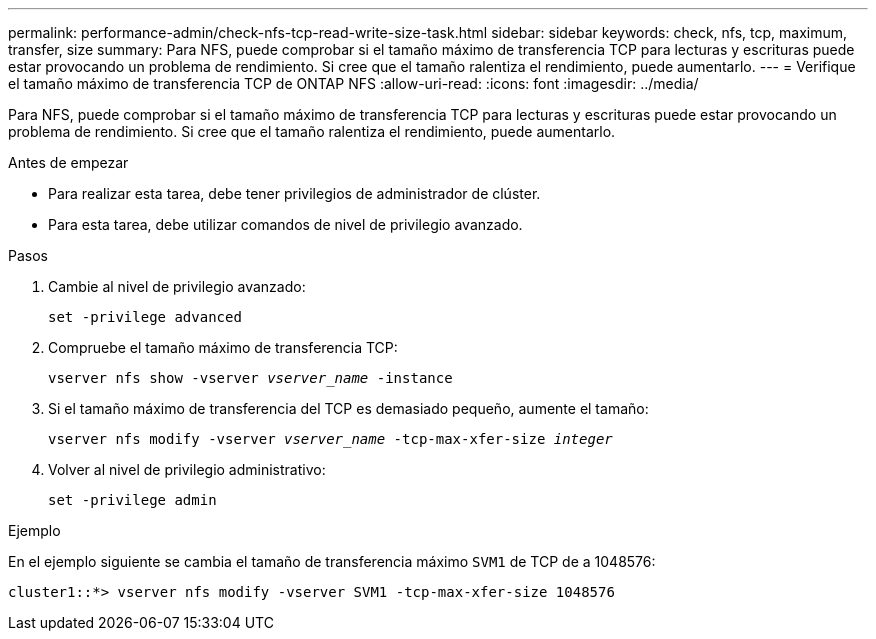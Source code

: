---
permalink: performance-admin/check-nfs-tcp-read-write-size-task.html 
sidebar: sidebar 
keywords: check, nfs, tcp, maximum, transfer, size 
summary: Para NFS, puede comprobar si el tamaño máximo de transferencia TCP para lecturas y escrituras puede estar provocando un problema de rendimiento. Si cree que el tamaño ralentiza el rendimiento, puede aumentarlo. 
---
= Verifique el tamaño máximo de transferencia TCP de ONTAP NFS
:allow-uri-read: 
:icons: font
:imagesdir: ../media/


[role="lead"]
Para NFS, puede comprobar si el tamaño máximo de transferencia TCP para lecturas y escrituras puede estar provocando un problema de rendimiento. Si cree que el tamaño ralentiza el rendimiento, puede aumentarlo.

.Antes de empezar
* Para realizar esta tarea, debe tener privilegios de administrador de clúster.
* Para esta tarea, debe utilizar comandos de nivel de privilegio avanzado.


.Pasos
. Cambie al nivel de privilegio avanzado:
+
`set -privilege advanced`

. Compruebe el tamaño máximo de transferencia TCP:
+
`vserver nfs show -vserver _vserver_name_ -instance`

. Si el tamaño máximo de transferencia del TCP es demasiado pequeño, aumente el tamaño:
+
`vserver nfs modify -vserver _vserver_name_ -tcp-max-xfer-size _integer_`

. Volver al nivel de privilegio administrativo:
+
`set -privilege admin`



.Ejemplo
En el ejemplo siguiente se cambia el tamaño de transferencia máximo `SVM1` de TCP de a 1048576:

[listing]
----
cluster1::*> vserver nfs modify -vserver SVM1 -tcp-max-xfer-size 1048576
----